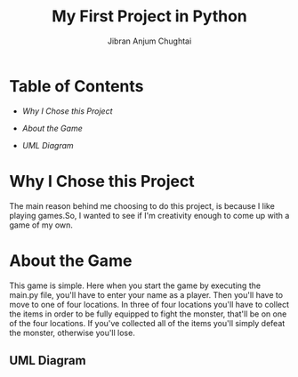 #+TITLE: My First Project in Python
#+AUTHOR: Jibran Anjum Chughtai

* Table of Contents

+ [[Why I Chose this Project]]

+ [[About the Game]]

+ [[UML Diagram]]

* Why I Chose this Project
The main reason behind me choosing to do this project, is because I like playing games.So, I wanted to see if I'm
creativity enough to come up with a game of my own.

* About the Game
This game is simple. Here when you start the game by executing the main.py file, you'll have to enter your name
as a player. Then you'll have to move to one of four locations. In three of four locations you'll have to collect the
items in order to be fully equipped to fight the monster, that'll be on one of the four locations. If you've collected
all of the items you'll simply defeat the monster, otherwise you'll lose.

** UML Diagram
[[./Diagram.png]]
